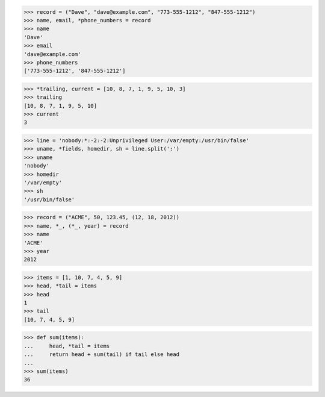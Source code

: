 >>> record = ("Dave", "dave@example.com", "773-555-1212", "847-555-1212")
>>> name, email, *phone_numbers = record
>>> name
'Dave'
>>> email
'dave@example.com'
>>> phone_numbers
['773-555-1212', '847-555-1212']

>>> *trailing, current = [10, 8, 7, 1, 9, 5, 10, 3]
>>> trailing
[10, 8, 7, 1, 9, 5, 10]
>>> current
3

>>> line = 'nobody:*:-2:-2:Unprivileged User:/var/empty:/usr/bin/false'
>>> uname, *fields, homedir, sh = line.split(':')
>>> uname
'nobody'
>>> homedir
'/var/empty'
>>> sh
'/usr/bin/false'

>>> record = ("ACME", 50, 123.45, (12, 18, 2012))
>>> name, *_, (*_, year) = record
>>> name
'ACME'
>>> year
2012

>>> items = [1, 10, 7, 4, 5, 9]
>>> head, *tail = items
>>> head
1
>>> tail
[10, 7, 4, 5, 9]

>>> def sum(items):
...     head, *tail = items
...     return head + sum(tail) if tail else head
...
>>> sum(items)
36